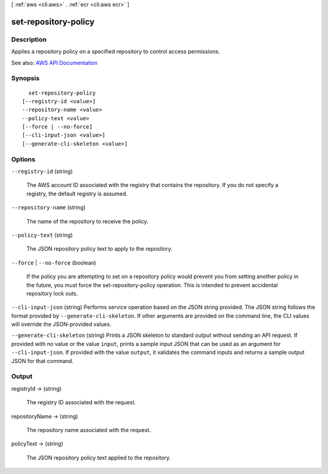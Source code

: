 [ :ref:`aws <cli:aws>` . :ref:`ecr <cli:aws ecr>` ]

.. _cli:aws ecr set-repository-policy:


*********************
set-repository-policy
*********************



===========
Description
===========



Applies a repository policy on a specified repository to control access permissions.



See also: `AWS API Documentation <https://docs.aws.amazon.com/goto/WebAPI/ecr-2015-09-21/SetRepositoryPolicy>`_


========
Synopsis
========

::

    set-repository-policy
  [--registry-id <value>]
  --repository-name <value>
  --policy-text <value>
  [--force | --no-force]
  [--cli-input-json <value>]
  [--generate-cli-skeleton <value>]




=======
Options
=======

``--registry-id`` (string)


  The AWS account ID associated with the registry that contains the repository. If you do not specify a registry, the default registry is assumed.

  

``--repository-name`` (string)


  The name of the repository to receive the policy.

  

``--policy-text`` (string)


  The JSON repository policy text to apply to the repository.

  

``--force`` | ``--no-force`` (boolean)


  If the policy you are attempting to set on a repository policy would prevent you from setting another policy in the future, you must force the  set-repository-policy operation. This is intended to prevent accidental repository lock outs.

  

``--cli-input-json`` (string)
Performs service operation based on the JSON string provided. The JSON string follows the format provided by ``--generate-cli-skeleton``. If other arguments are provided on the command line, the CLI values will override the JSON-provided values.

``--generate-cli-skeleton`` (string)
Prints a JSON skeleton to standard output without sending an API request. If provided with no value or the value ``input``, prints a sample input JSON that can be used as an argument for ``--cli-input-json``. If provided with the value ``output``, it validates the command inputs and returns a sample output JSON for that command.



======
Output
======

registryId -> (string)

  

  The registry ID associated with the request.

  

  

repositoryName -> (string)

  

  The repository name associated with the request.

  

  

policyText -> (string)

  

  The JSON repository policy text applied to the repository.

  

  

